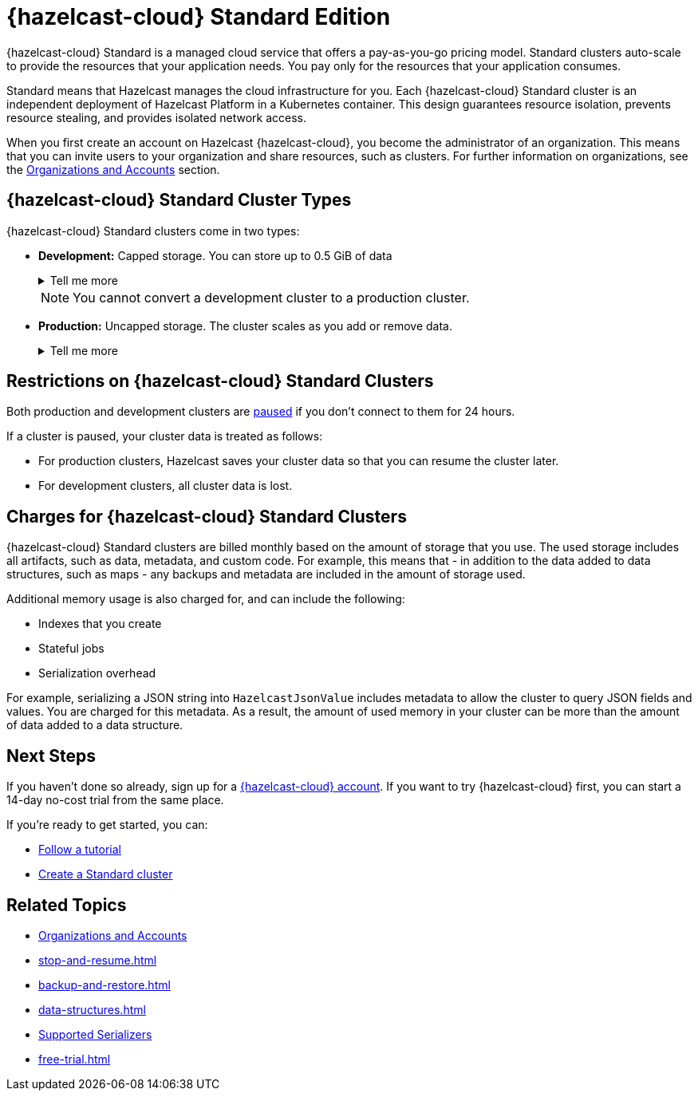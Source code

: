 = {hazelcast-cloud} Standard Edition
:description: {hazelcast-cloud} Standard is a managed cloud service that offers a pay-as-you-go pricing model. Standard clusters auto-scale to provide the resources that your application needs. You pay only for the resources that your application consumes.
:toc-levels: 3
:page-aliases: architecture.adoc
:cloud-tags: Get Started
:cloud-title: About Standard
:cloud-order: 11

{description}

Standard means that Hazelcast manages the cloud infrastructure for you. Each {hazelcast-cloud} Standard cluster is an independent deployment of Hazelcast Platform in a Kubernetes container. This design guarantees resource isolation, prevents resource stealing, and provides isolated network access.

When you first create an account on Hazelcast {hazelcast-cloud}, you become the administrator of an organization. This means that you can invite users to your organization and share resources, such as clusters. For further information on organizations, see the xref:organizations-and-accounts.adoc[Organizations and Accounts] section.

== {hazelcast-cloud} Standard Cluster Types

// tag::types[]
{hazelcast-cloud} Standard clusters come in two types:

[[dev]]
- *Development:* Capped storage. You can store up to 0.5 GiB of data
+
.Tell me more
[%collapsible]
====
// tag::development[]
Development clusters are for fast, iterative development while you prototype your application.
// end::development[]

Development clusters have the following limitations:

- Maximum 0.5 GiB of storage
- Only a single member
- No cluster scaling
- No data backups
- No cluster data persistence

When a development cluster restarts for any reason, you lose all cluster data, such as maps and cluster-side modules. For example, when you manually xref:stop-and-resume.adoc[resume] a cluster after a period of inactivity.
====
+
NOTE: You cannot convert a development cluster to a production cluster.

[[prod]]
- *Production:* Uncapped storage. The cluster scales as you add or remove data.
+
.Tell me more
[%collapsible]
====
// tag::production[]
Production clusters are for applications that have already been tested and are ready for deployment in real-world scenarios.
// end::production[]

Production clusters automatically scale out and in, depending on the amount of resources that you use. If you xref:stop-and-resume.adoc[pause] a production cluster, Hazelcast saves your cluster data so that you can resume the cluster at a later time.

*Backups to Disk*

Backup copies of your cluster data are stored on disk so that you can pause and resume your clusters when you want, without losing data. Cluster data consists of the following:

- Configuration settings
- Cluster-side modules
- Jobs
- Map and JCache data structures

Production clusters use the following backups:

- *Automatic backups:* A full copy of your cluster data is backed up once every 24 hours, and when a cluster is paused.
- *Manual backups:* You can take a xref:backup-and-restore.adoc[manual backup] of your cluster data at any time. A maximum of ten backups can be retained.

*Backups to Other Members*

By default, data on production clusters is backed up on another member in the cluster. 

Although you can configure some data structures with a custom backup count, the effective backup count is limited by the number of members in your cluster. For further information on distributed data structure configuration options, see the xref:data-structures.adoc[] topic.

For example, if you configure a map with five backups and your cluster has just two members, only one backup can be made as each member acts as the backup member for the other. When enough data has been added to the cluster, it automatically scales up the number of members and this means that the number of backups also increases. Once enough members exist, your configured count of five backups is achieved. 

For further information about backups and the configuration options, refer to the xref:data-structures:backing-up-maps.doc[Making Your Map Data Safe,window=_blank] topic in the Platform documentation.
====
// end::types[]

== Restrictions on {hazelcast-cloud} Standard Clusters

Both production and development clusters are xref:stop-and-resume.adoc#pausing-a-cluster[paused] if you don't connect to them for 24 hours. 

If a cluster is paused, your cluster data is treated as follows:

* For production clusters, Hazelcast saves your cluster data so that you can resume the cluster later.
* For development clusters, all cluster data is lost.

== Charges for {hazelcast-cloud} Standard Clusters

{hazelcast-cloud} Standard clusters are billed monthly based on the amount of storage that you use. The used storage includes all artifacts, such as data, metadata, and custom code. For example, this means that - in addition to the data added to data structures, such as maps - any backups and metadata are included in the amount of storage used.

Additional memory usage is also charged for, and can include the following:

- Indexes that you create
- Stateful jobs
- Serialization overhead

For example, serializing a JSON string into `HazelcastJsonValue` includes metadata to allow the cluster to query JSON fields and values. You are charged for this metadata. As a result, the amount of used memory in your cluster can be more than the amount of data added to a data structure. 

== Next Steps

If you haven't done so already, sign up for a link:{page-cloud-console}[{hazelcast-cloud} account, window=_blank]. If you want to try {hazelcast-cloud} first, you can start a 14-day no-cost trial from the same place.

If you're ready to get started, you can:

* xref:tutorials.adoc[Follow a tutorial]
* xref:create-serverless-cluster.adoc[Create a Standard cluster]

== Related Topics

* xref:organizations-and-accounts.adoc[Organizations and Accounts]
* xref:stop-and-resume.adoc[]
* xref:backup-and-restore.adoc[]
* xref:data-structures.adoc[]
* xref:cluster-side-modules.adoc#serializers[Supported Serializers]
* xref:free-trial.adoc[]